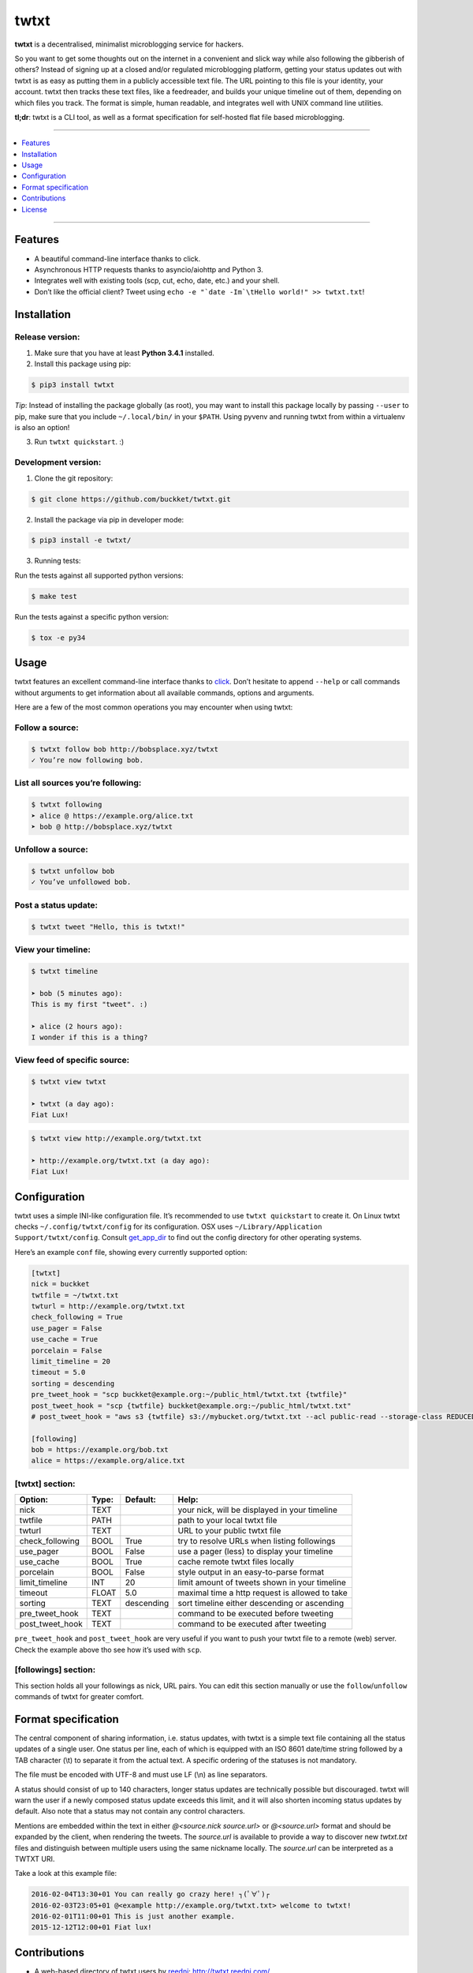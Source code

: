 twtxt
~~~~~
|pypi| |build| |coverage| |docs| |gitter| |license|

**twtxt** is a decentralised, minimalist microblogging service for hackers.

So you want to get some thoughts out on the internet in a convenient and slick way while also following the gibberish of others? Instead of signing up at a closed and/or regulated microblogging platform, getting your status updates out with twtxt is as easy as putting them in a publicly accessible text file. The URL pointing to this file is your identity, your account. twtxt then tracks these text files, like a feedreader, and builds your unique timeline out of them, depending on which files you track. The format is simple, human readable, and integrates well with UNIX command line utilities.


|demo|

**tl;dr**: twtxt is a CLI tool, as well as a format specification for self-hosted flat file based microblogging.

-----

.. contents::
    :local:
    :depth: 1
    :backlinks: none

-----

Features
--------
- A beautiful command-line interface thanks to click.
- Asynchronous HTTP requests thanks to asyncio/aiohttp and Python 3.
- Integrates well with existing tools (scp, cut, echo, date, etc.) and your shell.
- Don’t like the official client? Tweet using ``echo -e "`date -Im`\tHello world!" >> twtxt.txt``!

Installation
------------

Release version:
================
1) Make sure that you have at least **Python 3.4.1** installed.

2) Install this package using pip:

.. code::

    $ pip3 install twtxt

*Tip*: Instead of installing the package globally (as root), you may want to install this package locally by passing ``--user`` to pip, make sure that you include ``~/.local/bin/`` in your ``$PATH``. Using pyvenv and running twtxt from within a virtualenv is also an option!

3) Run ``twtxt quickstart``. :)

Development version:
====================
1) Clone the git repository:

.. code::

    $ git clone https://github.com/buckket/twtxt.git

2) Install the package via pip in developer mode:

.. code::

    $ pip3 install -e twtxt/

3) Running tests:

Run the tests against all supported python versions:

.. code::

    $ make test

Run the tests against a specific python version:

.. code::

    $ tox -e py34

Usage
-----
twtxt features an excellent command-line interface thanks to `click <http://click.pocoo.org/>`_. Don’t hesitate to append ``--help`` or call commands without arguments to get information about all available commands, options and arguments.

Here are a few of the most common operations you may encounter when using twtxt:

Follow a source:
================

.. code::

    $ twtxt follow bob http://bobsplace.xyz/twtxt
    ✓ You’re now following bob.

List all sources you’re following:
==================================

.. code::

    $ twtxt following
    ➤ alice @ https://example.org/alice.txt
    ➤ bob @ http://bobsplace.xyz/twtxt

Unfollow a source:
==================

.. code::

    $ twtxt unfollow bob
    ✓ You’ve unfollowed bob.

Post a status update:
=====================

.. code::

    $ twtxt tweet "Hello, this is twtxt!"

View your timeline:
===================

.. code::

    $ twtxt timeline

    ➤ bob (5 minutes ago):
    This is my first "tweet". :)

    ➤ alice (2 hours ago):
    I wonder if this is a thing?

View feed of specific source:
=============================

.. code::

    $ twtxt view twtxt

    ➤ twtxt (a day ago):
    Fiat Lux!

.. code::

    $ twtxt view http://example.org/twtxt.txt

    ➤ http://example.org/twtxt.txt (a day ago):
    Fiat Lux!

Configuration
-------------
twtxt uses a simple INI-like configuration file. It’s recommended to use ``twtxt quickstart`` to create it. On Linux twtxt checks ``~/.config/twtxt/config`` for its configuration. OSX uses ``~/Library/Application Support/twtxt/config``. Consult `get_app_dir <http://click.pocoo.org/6/api/#click.get_app_dir>`_ to find out the config directory for other operating systems.

Here’s an example ``conf`` file, showing every currently supported option:

.. code::

    [twtxt]
    nick = buckket
    twtfile = ~/twtxt.txt
    twturl = http://example.org/twtxt.txt
    check_following = True
    use_pager = False
    use_cache = True
    porcelain = False
    limit_timeline = 20
    timeout = 5.0
    sorting = descending
    pre_tweet_hook = "scp buckket@example.org:~/public_html/twtxt.txt {twtfile}"
    post_tweet_hook = "scp {twtfile} buckket@example.org:~/public_html/twtxt.txt"
    # post_tweet_hook = "aws s3 {twtfile} s3://mybucket.org/twtxt.txt --acl public-read --storage-class REDUCED_REDUNDANCY --cache-control 'max-age=60,public'"

    [following]
    bob = https://example.org/bob.txt
    alice = https://example.org/alice.txt


[twtxt] section:
================
+-------------------+-------+------------+---------------------------------------------------+
| Option:           | Type: | Default:   | Help:                                             |
+===================+=======+============+===================================================+
| nick              | TEXT  |            | your nick, will be displayed in your timeline     |
+-------------------+-------+------------+---------------------------------------------------+
| twtfile           | PATH  |            | path to your local twtxt file                     |
+-------------------+-------+------------+---------------------------------------------------+
| twturl            | TEXT  |            | URL to your public twtxt file                     |
+-------------------+-------+------------+---------------------------------------------------+
| check_following   | BOOL  | True       | try to resolve URLs when listing followings       |
+-------------------+-------+------------+---------------------------------------------------+
| use_pager         | BOOL  | False      | use a pager (less) to display your timeline       |
+-------------------+-------+------------+---------------------------------------------------+
| use_cache         | BOOL  | True       | cache remote twtxt files locally                  |
+-------------------+-------+------------+---------------------------------------------------+
| porcelain         | BOOL  | False      | style output in an easy-to-parse format           |
+-------------------+-------+------------+---------------------------------------------------+
| limit_timeline    | INT   | 20         | limit amount of tweets shown in your timeline     |
+-------------------+-------+------------+---------------------------------------------------+
| timeout           | FLOAT | 5.0        | maximal time a http request is allowed to take    |
+-------------------+-------+------------+---------------------------------------------------+
| sorting           | TEXT  | descending | sort timeline either descending or ascending      |
+-------------------+-------+------------+---------------------------------------------------+
| pre_tweet_hook    | TEXT  |            | command to be executed before tweeting            |
+-------------------+-------+------------+---------------------------------------------------+
| post_tweet_hook   | TEXT  |            | command to be executed after tweeting             |
+-------------------+-------+------------+---------------------------------------------------+

``pre_tweet_hook`` and ``post_tweet_hook`` are very useful if you want to push your twtxt file to a remote (web) server. Check the example above tho see how it’s used with ``scp``.

[followings] section:
=====================
This section holds all your followings as nick, URL pairs. You can edit this section manually or use the ``follow``/``unfollow`` commands of twtxt for greater comfort.

Format specification
--------------------
The central component of sharing information, i.e. status updates, with twtxt is a simple text file containing all the status updates of a single user. One status per line, each of which is equipped with an ISO 8601 date/time string followed by a TAB character (\\t) to separate it from the actual text. A specific ordering of the statuses is not mandatory.

The file must be encoded with UTF-8 and must use LF (\\n) as line separators.

A status should consist of up to 140 characters, longer status updates are technically possible but discouraged. twtxt will warn the user if a newly composed status update exceeds this limit, and it will also shorten incoming status updates by default. Also note that a status may not contain any control characters.

Mentions are embedded within the text in either `@<source.nick source.url>` or `@<source.url>` format and should be expanded by the client, when rendering the tweets. The `source.url` is available to provide a way to discover new `twtxt.txt` files and distinguish between multiple users using the same nickname locally. The `source.url` can be interpreted as a TWTXT URI.

Take a look at this example file:

.. code::

    2016-02-04T13:30+01	You can really go crazy here! ┐(ﾟ∀ﾟ)┌
    2016-02-03T23:05+01	@<example http://example.org/twtxt.txt> welcome to twtxt!
    2016-02-01T11:00+01	This is just another example.
    2015-12-12T12:00+01	Fiat lux!

Contributions
-------------
- A web-based directory of twtxt users by `reednj <https://twitter.com/reednj>`_: http://twtxt.reednj.com/
- A web-based directory of twtxt users by `xena <https://git.xeserv.us/xena>`_: https://twtxtlist.cf
- A web-based twtxt feed hoster for the masses by `plomlompom <http://www.plomlompom.de/>`_: https://github.com/plomlompom/htwtxt
- A twtxt-to-atom converter in sh by `erlehmann <http://news.dieweltistgarnichtso.net/>`_: http://news.dieweltistgarnichtso.net/bin/twtxt2atom
- A twitter-to-twtxt converter in node.js by `DracoBlue <https://github.com/DracoBlue>`_: https://gist.github.com/DracoBlue/488466eaabbb674c636f
- A port to node.js / npm by `Melvin Carvalho <https://github.com/melvincarvalho>`_: https://github.com/webize/twtxt
- A patched version of TweetNest, adding `twtxt.php` which serves TweetNest archives in twtxt format, by `texttheater <https://github.com/texttheater>`_: https://github.com/texttheater/tweetnest/tree/feat/twtxt

License
-------
twtxt is released under the MIT License. See the bundled LICENSE file for details.


.. |pypi| image:: https://img.shields.io/pypi/v/twtxt.svg?style=flat&label=version
    :target: https://pypi.python.org/pypi/twtxt
    :alt: Latest version released on PyPi

.. |build| image:: https://img.shields.io/travis/buckket/twtxt/master.svg?style=flat
    :target: http://travis-ci.org/buckket/twtxt
    :alt: Build status of the master branch

.. |coverage| image:: https://img.shields.io/coveralls/buckket/twtxt/master.svg?style=flat
    :target: https://coveralls.io/r/buckket/twtxt?branch=master
    :alt: Test coverage

.. |gitter| image:: https://img.shields.io/gitter/room/buckket/twtxt.svg?style=flat
    :target: https://gitter.im/buckket/twtxt
    :alt: Chat on gitter

.. |license| image:: https://img.shields.io/badge/license-MIT-blue.svg?style=flat
    :target: https://raw.githubusercontent.com/buckket/twtxt/master/LICENSE
    :alt: Package license

.. |demo| image:: https://asciinema.org/a/1w2q3suhgrzh2hgltddvk9ot4.png
    :target: https://asciinema.org/a/1w2q3suhgrzh2hgltddvk9ot4
    :alt: Demo

.. |docs| image:: https://readthedocs.org/projects/twtxt/badge/?version=latest
    :target: http://twtxt.readthedocs.org/en/latest/?badge=latest
    :alt: Documentation Status

